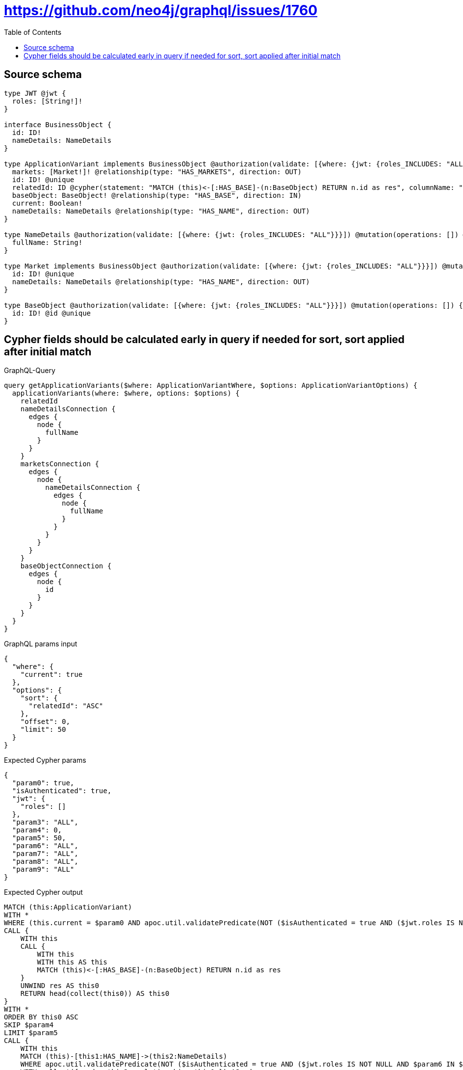:toc:

= https://github.com/neo4j/graphql/issues/1760

== Source schema

[source,graphql,schema=true]
----
type JWT @jwt {
  roles: [String!]!
}

interface BusinessObject {
  id: ID!
  nameDetails: NameDetails
}

type ApplicationVariant implements BusinessObject @authorization(validate: [{where: {jwt: {roles_INCLUDES: "ALL"}}}]) @mutation(operations: []) {
  markets: [Market!]! @relationship(type: "HAS_MARKETS", direction: OUT)
  id: ID! @unique
  relatedId: ID @cypher(statement: "MATCH (this)<-[:HAS_BASE]-(n:BaseObject) RETURN n.id as res", columnName: "res")
  baseObject: BaseObject! @relationship(type: "HAS_BASE", direction: IN)
  current: Boolean!
  nameDetails: NameDetails @relationship(type: "HAS_NAME", direction: OUT)
}

type NameDetails @authorization(validate: [{where: {jwt: {roles_INCLUDES: "ALL"}}}]) @mutation(operations: []) @query(read: false, aggregate: false) {
  fullName: String!
}

type Market implements BusinessObject @authorization(validate: [{where: {jwt: {roles_INCLUDES: "ALL"}}}]) @mutation(operations: []) {
  id: ID! @unique
  nameDetails: NameDetails @relationship(type: "HAS_NAME", direction: OUT)
}

type BaseObject @authorization(validate: [{where: {jwt: {roles_INCLUDES: "ALL"}}}]) @mutation(operations: []) {
  id: ID! @id @unique
}
----
== Cypher fields should be calculated early in query if needed for sort, sort applied after initial match

.GraphQL-Query
[source,graphql]
----
query getApplicationVariants($where: ApplicationVariantWhere, $options: ApplicationVariantOptions) {
  applicationVariants(where: $where, options: $options) {
    relatedId
    nameDetailsConnection {
      edges {
        node {
          fullName
        }
      }
    }
    marketsConnection {
      edges {
        node {
          nameDetailsConnection {
            edges {
              node {
                fullName
              }
            }
          }
        }
      }
    }
    baseObjectConnection {
      edges {
        node {
          id
        }
      }
    }
  }
}
----

.GraphQL params input
[source,json,request=true]
----
{
  "where": {
    "current": true
  },
  "options": {
    "sort": {
      "relatedId": "ASC"
    },
    "offset": 0,
    "limit": 50
  }
}
----

.Expected Cypher params
[source,json]
----
{
  "param0": true,
  "isAuthenticated": true,
  "jwt": {
    "roles": []
  },
  "param3": "ALL",
  "param4": 0,
  "param5": 50,
  "param6": "ALL",
  "param7": "ALL",
  "param8": "ALL",
  "param9": "ALL"
}
----

.Expected Cypher output
[source,cypher]
----
MATCH (this:ApplicationVariant)
WITH *
WHERE (this.current = $param0 AND apoc.util.validatePredicate(NOT ($isAuthenticated = true AND ($jwt.roles IS NOT NULL AND $param3 IN $jwt.roles)), "@neo4j/graphql/FORBIDDEN", [0]))
CALL {
    WITH this
    CALL {
        WITH this
        WITH this AS this
        MATCH (this)<-[:HAS_BASE]-(n:BaseObject) RETURN n.id as res
    }
    UNWIND res AS this0
    RETURN head(collect(this0)) AS this0
}
WITH *
ORDER BY this0 ASC
SKIP $param4
LIMIT $param5
CALL {
    WITH this
    MATCH (this)-[this1:HAS_NAME]->(this2:NameDetails)
    WHERE apoc.util.validatePredicate(NOT ($isAuthenticated = true AND ($jwt.roles IS NOT NULL AND $param6 IN $jwt.roles)), "@neo4j/graphql/FORBIDDEN", [0])
    WITH collect({ node: this2, relationship: this1 }) AS edges
    WITH edges, size(edges) AS totalCount
    CALL {
        WITH edges
        UNWIND edges AS edge
        WITH edge.node AS this2, edge.relationship AS this1
        RETURN collect({ node: { fullName: this2.fullName } }) AS var3
    }
    RETURN { edges: var3, totalCount: totalCount } AS var4
}
CALL {
    WITH this
    MATCH (this)-[this5:HAS_MARKETS]->(this6:Market)
    WHERE apoc.util.validatePredicate(NOT ($isAuthenticated = true AND ($jwt.roles IS NOT NULL AND $param7 IN $jwt.roles)), "@neo4j/graphql/FORBIDDEN", [0])
    WITH collect({ node: this6, relationship: this5 }) AS edges
    WITH edges, size(edges) AS totalCount
    CALL {
        WITH edges
        UNWIND edges AS edge
        WITH edge.node AS this6, edge.relationship AS this5
        CALL {
            WITH this6
            MATCH (this6)-[this7:HAS_NAME]->(this8:NameDetails)
            WHERE apoc.util.validatePredicate(NOT ($isAuthenticated = true AND ($jwt.roles IS NOT NULL AND $param8 IN $jwt.roles)), "@neo4j/graphql/FORBIDDEN", [0])
            WITH collect({ node: this8, relationship: this7 }) AS edges
            WITH edges, size(edges) AS totalCount
            CALL {
                WITH edges
                UNWIND edges AS edge
                WITH edge.node AS this8, edge.relationship AS this7
                RETURN collect({ node: { fullName: this8.fullName } }) AS var9
            }
            RETURN { edges: var9, totalCount: totalCount } AS var10
        }
        RETURN collect({ node: { nameDetailsConnection: var10 } }) AS var11
    }
    RETURN { edges: var11, totalCount: totalCount } AS var12
}
CALL {
    WITH this
    MATCH (this)<-[this13:HAS_BASE]-(this14:BaseObject)
    WHERE apoc.util.validatePredicate(NOT ($isAuthenticated = true AND ($jwt.roles IS NOT NULL AND $param9 IN $jwt.roles)), "@neo4j/graphql/FORBIDDEN", [0])
    WITH collect({ node: this14, relationship: this13 }) AS edges
    WITH edges, size(edges) AS totalCount
    CALL {
        WITH edges
        UNWIND edges AS edge
        WITH edge.node AS this14, edge.relationship AS this13
        RETURN collect({ node: { id: this14.id } }) AS var15
    }
    RETURN { edges: var15, totalCount: totalCount } AS var16
}
RETURN this { relatedId: this0, nameDetailsConnection: var4, marketsConnection: var12, baseObjectConnection: var16 } AS this
----

'''

